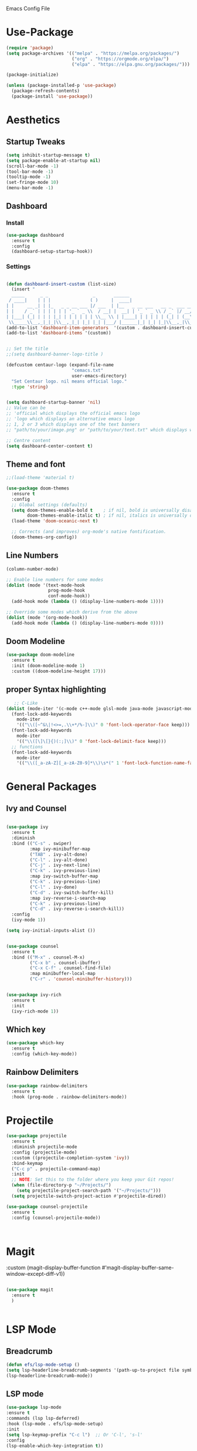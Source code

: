  :PROPERTIES:
  :header-args:    :tangle yes
  :END:

Emacs Config File

* Use-Package
#+BEGIN_SRC emacs-lisp
(require 'package)
(setq package-archives '(("melpa" . "https://melpa.org/packages/")
                         ("org" . "https://orgmode.org/elpa/")
                         ("elpa" . "https://elpa.gnu.org/packages/")))

(package-initialize)

(unless (package-installed-p 'use-package)
  (package-refresh-contents)
  (package-install 'use-package))
#+END_SRC

* Aesthetics
** Startup Tweaks

#+BEGIN_SRC emacs-lisp
(setq inhibit-startup-message t)
(setq package-enable-at-startup nil)
(scroll-bar-mode -1)
(tool-bar-mode -1)
(tooltip-mode -1)
(set-fringe-mode 10)
(menu-bar-mode -1)
#+END_SRC
** Dashboard
*** Install
#+BEGIN_SRC emacs-lisp
(use-package dashboard
  :ensure t
  :config
  (dashboard-setup-startup-hook))
#+END_SRC
*** Settings
#+BEGIN_SRC emacs-lisp

(defun dashboard-insert-custom (list-size)
  (insert "
  _____      _ _                 _       ______                          
 / ____|    | | |               ( )     |  ____|                         
| |     __ _| | |_   _ _ __ ___ |/ ___  | |__   _ __ ___   __ _  ___ ___ 
| |    / _` | | | | | | '_ ` _ \\  / __| |  __| | '_ ` _ \\ / _` |/ __/ __|
| |___| (_| | | | |_| | | | | | | \\__ \\ | |____| | | | | | (_| | (__\\__ \\ 
 \\_____\\__,_|_|_|\\__,_|_| |_| |_| |___/ |______|_| |_| |_|\\__,_|\\___|___/ "))
(add-to-list 'dashboard-item-generators  '(custom . dashboard-insert-custom))
(add-to-list 'dashboard-items '(custom))


;; Set the title
;;(setq dashboard-banner-logo-title )

(defcustom centaur-logo (expand-file-name
                         "cemacs.txt"
                         user-emacs-directory)
  "Set Centaur logo. nil means official logo."
  :type 'string)


(setq dashboard-startup-banner 'nil)
;; Value can be
;; 'official which displays the official emacs logo
;; 'logo which displays an alternative emacs logo
;; 1, 2 or 3 which displays one of the text banners
;; "path/to/your/image.png" or "path/to/your/text.txt" which displays whatever image/text you would prefer

;; Centre content
(setq dashboard-center-content t)
#+END_SRC
** Theme and font

#+BEGIN_SRC emacs-lisp
;;(load-theme 'material t)

(use-package doom-themes
  :ensure t
  :config
  ;; Global settings (defaults)
  (setq doom-themes-enable-bold t    ; if nil, bold is universally disabled
        doom-themes-enable-italic t) ; if nil, italics is universally disabled
  (load-theme 'doom-oceanic-next t)

  ;; Corrects (and improves) org-mode's native fontification.
  (doom-themes-org-config))

#+END_SRC
** Line Numbers
#+BEGIN_SRC emacs-lisp
(column-number-mode)

;; Enable line numbers for some modes
(dolist (mode '(text-mode-hook
                prog-mode-hook
                conf-mode-hook))
  (add-hook mode (lambda () (display-line-numbers-mode 1))))

;; Override some modes which derive from the above
(dolist (mode '(org-mode-hook))
  (add-hook mode (lambda () (display-line-numbers-mode 0))))

#+END_SRC
** Doom Modeline
#+BEGIN_SRC emacs-lisp
(use-package doom-modeline
  :ensure t
  :init (doom-modeline-mode 1)
  :custom ((doom-modeline-height 17)))
#+END_SRC
** proper Syntax highlighting 
   #+begin_src emacs-lisp
   ;; C-Like
(dolist (mode-iter '(c-mode c++-mode glsl-mode java-mode javascript-mode rust-mode))
  (font-lock-add-keywords
    mode-iter
    '(("\\([~^&\|!<>=,.\\+*/%-]\\)" 0 'font-lock-operator-face keep)))
  (font-lock-add-keywords
    mode-iter
    '(("\\([\]\[}{)(:;]\\)" 0 'font-lock-delimit-face keep)))
  ;; functions
  (font-lock-add-keywords
    mode-iter
    '(("\\([_a-zA-Z][_a-zA-Z0-9]*\\)\s*(" 1 'font-lock-function-name-face keep))))
    #+end_src
* General Packages
** Ivy and Counsel
#+BEGIN_SRC emacs-lisp

(use-package ivy
  :ensure t
  :diminish
  :bind (("C-s" . swiper)
         :map ivy-minibuffer-map
         ("TAB" . ivy-alt-done)	
         ("C-l" . ivy-alt-done)
         ("C-j" . ivy-next-line)
         ("C-k" . ivy-previous-line)
         :map ivy-switch-buffer-map
         ("C-k" . ivy-previous-line)
         ("C-l" . ivy-done)
         ("C-d" . ivy-switch-buffer-kill)
         :map ivy-reverse-i-search-map
         ("C-k" . ivy-previous-line)
         ("C-d" . ivy-reverse-i-search-kill))
  :config
  (ivy-mode 1))

(setq ivy-initial-inputs-alist ())


(use-package counsel
  :ensure t
  :bind (("M-x" . counsel-M-x)
         ("C-x b" . counsel-ibuffer)
         ("C-x C-f" . counsel-find-file)
         :map minibuffer-local-map
         ("C-r" . 'counsel-minibuffer-history)))


(use-package ivy-rich
  :ensure t
  :init
  (ivy-rich-mode 1))

#+END_SRC

** Which key 

#+BEGIN_SRC emacs-lisp
(use-package which-key
  :ensure t
  :config (which-key-mode))
#+END_SRC

** Rainbow Delimiters

#+BEGIN_SRC emacs-lisp
(use-package rainbow-delimiters
  :ensure t 
  :hook (prog-mode . rainbow-delimiters-mode))
#+END_SRC

* Projectile
#+BEGIN_SRC emacs-lisp
(use-package projectile
  :ensure t
  :diminish projectile-mode
  :config (projectile-mode)
  :custom ((projectile-completion-system 'ivy))
  :bind-keymap
  ("C-c p" . projectile-command-map)
  :init
  ;; NOTE: Set this to the folder where you keep your Git repos!
  (when (file-directory-p "~/Projects/")
    (setq projectile-project-search-path '("~/Projects/")))
  (setq projectile-switch-project-action #'projectile-dired))

(use-package counsel-projectile
  :ensure t
  :config (counsel-projectile-mode))



#+END_SRC

* Magit
:custom
(magit-display-buffer-function #'magit-display-buffer-same-window-except-diff-v1))
#+BEGIN_SRC emacs-lisp

(use-package magit
  :ensure t
  )


#+END_SRC

* LSP Mode
  
** Breadcrumb

  #+begin_src emacs-lisp
  (defun efs/lsp-mode-setup ()
  (setq lsp-headerline-breadcrumb-segments '(path-up-to-project file symbols))
  (lsp-headerline-breadcrumb-mode))
  #+end_src

** LSP mode

  #+begin_src emacs-lisp
  (use-package lsp-mode
  :ensure t
  :commands (lsp lsp-deferred)
  :hook (lsp-mode . efs/lsp-mode-setup)
  :init
  (setq lsp-keymap-prefix "C-c l")  ;; Or 'C-l', 's-l'
  :config
  (lsp-enable-which-key-integration t))
  #+end_src

** Languages

*** Typescript

  #+begin_src emacs-lisp
  (use-package typescript-mode
  :ensure t
  :mode "\\.ts\\'"
  :hook (typescript-mode . lsp-deferred)
  :config
  (setq typescript-indent-level 2))
  #+end_src
  
** Language hooks

  #+begin_src emacs-lisp
  (add-hook 'c-mode-hook 'lsp)
  (add-hook 'cpp-mode-hook 'lsp)
  #+end_src

** Company

  #+begin_src emacs-lisp
(use-package company
  :ensure t
  :after lsp-mode
  :hook (lsp-mode . company-mode)
  :bind (:map company-active-map
         ("<tab>" . company-complete-selection))
        (:map lsp-mode-map
         ("<tab>" . company-indent-or-complete-common))
  :custom
  (company-minimum-prefix-length 1)
  (company-idle-delay 0.0))

(use-package company-box
  :ensure t
  :hook (company-mode . company-box-mode))
  #+end_src
  
** LSP UI

   #+begin_src emacs-lisp
  (use-package lsp-ui
 :ensure t
   :hook (lsp-mode . lsp-ui-mode)
   :bind (("<f12>" . lsp-ui-doc-glance)))

  (setq lsp-ui-doc-position 'bottom)
  (setq lsp-ui-doc-max-height 50)
  (setq lsp-ui-doc-max-width 250)
   #+end_src

*** LSP Treemacs
    #+begin_src emacs-lisp
    (use-package lsp-treemacs
    :ensure t
   :after lsp)
    #+end_src

* Org
** Basics
#+BEGIN_SRC emacs-lisp
(use-package org
  :ensure t
  :config
  (setq org-ellipsis "▾"))
#+END_SRC
** Org bullets
#+BEGIN_SRC emacs-lisp

(use-package org-bullets
  :ensure t
  :config
  (add-hook 'org-mode-hook (lambda () (org-bullets-mode 1)))
  :custom
  (org-bullets-bullet-list '("◉" "○" "●" "○" "●" "○" "●")))




#+END_SRC
** Org Settings
#+BEGIN_SRC emacs-lisp

(setq org-latex-packages-alist '(("margin=2cm" "geometry" nil)))


;;(setq org-fontify-whole-heading-line t)



(setq org-babel-default-header-args
      (cons '(:tangle . "yes")
            (assq-delete-all :tangle org-babel-default-header-args)))
#+END_SRC
** TODO Backline - heading background to edge - doesnt work 
#+BEGIN_SRC emacs-lisp
;;(use-package backline
;;  :ensure t
;;  :after outline
;;  :config (advice-add 'outline-flag-region :after 'backline-update))
#+END_SRC
** Block Templates
#+BEGIN_SRC emacs-lisp
 (require 'org-tempo)

(add-to-list 'org-structure-template-alist '("sh" . "src sh"))
(add-to-list 'org-structure-template-alist '("el" . "src emacs-lisp"))
(add-to-list 'org-structure-template-alist '("sc" . "src scheme"))
(add-to-list 'org-structure-template-alist '("ts" . "src typescript"))
(add-to-list 'org-structure-template-alist '("py" . "src python"))
(add-to-list 'org-structure-template-alist '("yaml" . "src yaml"))
(add-to-list 'org-structure-template-alist '("json" . "src json"))
#+END_SRC
* Custom Functions

** Add Screenshots to Org Files

#+BEGIN_SRC emacs-lisp
(defun my-org-scrot ()
  "Take a screenshot into a time stamped unique-named file in the
same directory as the org-buffer and insert a link to this file."
  (interactive)
  (if (not (file-exists-p "images"))
      (make-directory "images")
      (message "Directory Exists"))
  (setq filename
        (concat
         (make-temp-name
          (concat (file-name-directory (buffer-file-name))
		  "images/"
		  (file-name-base (buffer-file-name))
                  "_"
                  (format-time-string "%Y%m%d_%H%M%S_")) ) ".png"))
  (call-process "import" nil nil nil filename)
  (insert (concat "[[" filename "]]"))
  (org-display-inline-images))
#+END_SRC

** Fix Control Backspace

#+BEGIN_SRC emacs-lisp

(defun fix-bkw ()
  "Remove all whitespace if the character behind the cursor is whitespace, otherwise remove a word."
  (interactive)
  (if (looking-back "[ \n]")
      ;; delete horizontal space before us and then check to see if we
      ;; are looking at a newline
      (progn (delete-horizontal-space 't)
             (while (looking-back "[ \n]")
               (backward-delete-char 1)))
    ;; otherwise, just do the normal kill word.
    (backward-kill-word 1)))

(global-set-key [C-backspace] 'fix-bkw)

#+END_SRC

* Custom Set variables

#+BEGIN_SRC emacs-lisp

(custom-set-variables
 ;; custom-set-variables  was added by Custom.
 ;; If you edit it by hand, you could mess it up, so be careful.
 ;; Your init file should contain only one such instance.
 ;; If there is more than one, they won't work right.
 '(ivy-mode t)
 '(package-selected-packages
   '(ivy-rich rainbow-delimiters doom-modeline ivy org-bullets which-key use-package try)))
(custom-set-faces

 ;; custom-set-faces was added by Custom.
 ;; If you edit it by hand, you could mess it up, so be careful.
 ;; Your init file should contain only one such instance.
 ;; If there is more than one, they won't work right. dsadcsa
 )
#+END_SRC

* Local Variables
# Local Variables:
# eval: (add-hook 'after-save-hook (lambda ()(org-babel-tangle)) nil t)
# End:

* Keybindings (Evil)
** General Binding and Leader Key
   
#+BEGIN_SRC emacs-lisp
(use-package general
  :ensure t
  :config
  (general-create-definer cmacs/leader-keys
    :keymaps '(normal insert visual emacs)
    :prefix "SPC"
    :global-prefix "C-SPC")
  (cmacs/leader-keys
    "t"  '(:ignore t :which-key "toggles")
    "tt" '(counsel-load-theme :which-key "choose theme")))
    

(general-define-key
"C-M-j" 'counsel-switch-buffer
"<escape>" 'keyboard-escape-quit)

;;Make ESC quit prompts
;;(global-set-key (kbd "<escape>") 'keyboard-escape-quit)
#+END_SRC

** Evil Mode

#+BEGIN_SRC emacs-lisp
(use-package evil
  :ensure t
  :init
  (setq evil-want-integration t)
  (setq evil-want-keybinding nil)
  (setq evil-want-C-u-scroll t)
  (setq evil-want-C-i-jump nil)
  :config
  (evil-mode 1)
  (define-key evil-insert-state-map (kbd "C-g") 'evil-normal-state)
  (define-key evil-insert-state-map (kbd "C-h") 'evil-delete-backward-char-and-join)

  ;; Use visual line motions even outside of visual-line-mode buffers
  (evil-global-set-key 'motion "j" 'evil-next-visual-line)
  (evil-global-set-key 'motion "k" 'evil-previous-visual-line)

  (evil-set-initial-state 'messages-buffer-mode 'normal)
  (evil-set-initial-state 'dashboard-mode 'normal))
 
(use-package evil-collection
  :ensure t
  :after evil
  :config
  (evil-collection-init))

(use-package evil-magit
  :ensure t
  :after magit)
;;Switch Buffer
;;(global-set-key (kbd "C-M-j") 'counsel-switch-buffer)
#+END_SRC

** Evil easymotion

   #+begin_src emacs-lisp
   (use-package evil-easymotion
   :ensure t)
   
;;(with-eval-after-load "evil-easymotion"
(general-define-key
     :states '(normal insert visual)
     
     "H-l" '(:keymap evilem-map :package evil-easymotion))
 
;;(evilem-default-keybindings "H-l")    
   
   #+end_src

* Hydra

#+BEGIN_SRC emacs-lisp
(use-package hydra
  :ensure t)

(defhydra hydra-buffer-swap (:timeout 4)
  "Swap Buffer"
  ("h" next-buffer "next")
  ("l" previous-buffer "prev")
  ("f" nil "finished" :exit t))
#+END_SRC

** Window and Buffer Hydras

https://gist.github.com/darrylhebbes/a783080ba5fd288dc26c
Nice Hydras for window buffer manipulation, only really needed to switch window fast bit it'll do

#+begin_src emacs-lisp
    (defhydra hydra-buffers (:color blue :hint nil)
              "
                                                                       ╭─────────┐
     Move to Window         Switch                  Do                 │ Buffers │
  ╭────────────────────────────────────────────────────────────────────┴─────────╯
           ^_k_^          [_b_] switch (ido)       [_d_] kill the buffer
           ^^↑^^          [_i_] ibuffer            [_r_] toggle read-only mode
       _h_ ←   → _l_      [_a_] alternate          [_u_] revert buffer changes
           ^^↓^^          [_s_] switch (helm)      [_w_] save buffer
           ^_j_^
  --------------------------------------------------------------------------------
              "
              ("<tab>" hydra-master/body "back")
              ("<ESC>" nil "quit")
              ("a" joe-alternate-buffers)
              ("b" ido-switch-buffer)
              ("d" joe-kill-this-buffer)
              ("i" ibuffer)
              ("h" buf-move-left  :color red)
              ("k" buf-move-up    :color red)
              ("j" buf-move-down  :color red)
              ("l" buf-move-right :color red)
              ("r" read-only-mode)
              ("s" helm-buffers-list)
              ("u" joe-revert-buffer)
              ("w" save-buffer))

    (defhydra hydra-window (:color blue :hint nil)
            "
                                                                       ╭─────────┐
     Move to      Size    Scroll        Split                    Do    │ Windows │
  ╭────────────────────────────────────────────────────────────────────┴─────────╯
        ^_k_^           ^_K_^       ^_p_^    ╭─┬─┐^ ^        ╭─┬─┐^ ^         ↺ [_u_] undo layout
        ^^↑^^           ^^↑^^       ^^↑^^    │ │ │_v_ertical ├─┼─┤_b_alance   ↻ [_r_] restore layout
    _h_ ←   → _l_   _H_ ←   → _L_   ^^ ^^    ╰─┴─╯^ ^        ╰─┴─╯^ ^         ✗ [_d_] close window
        ^^↓^^           ^^↓^^       ^^↓^^    ╭───┐^ ^        ╭───┐^ ^         ⇋ [_w_] cycle window
        ^_j_^           ^_J_^       ^_n_^    ├───┤_s_tack    │   │_z_oom
        ^^ ^^           ^^ ^^       ^^ ^^    ╰───╯^ ^        ╰───╯^ ^       
  --------------------------------------------------------------------------------
            "
            ("<tab>" hydra-master/body "back")
            ("<ESC>" nil "quit")
            ("n" joe-scroll-other-window :color red)
            ("p" joe-scroll-other-window-down :color red)
            ("b" balance-windows)
            ("d" delete-window)
            ("H" shrink-window-horizontally :color red)
            ("h" windmove-left :color red)
            ("J" shrink-window :color red)
            ("j" windmove-down :color red)
            ("K" enlarge-window :color red)
            ("k" windmove-up :color red)
            ("L" enlarge-window-horizontally :color red)
            ("l" windmove-right :color red)
            ("r" winner-redo :color red)
            ("s" split-window-vertically :color red)
            ("u" winner-undo :color red)
            ("v" split-window-horizontally :color red)
            ("w" other-window)
            ("z" delete-other-windows))

#+end_src


Going to a simpler version for window fiddling

#+begin_src emacs-lisp
 (defhydra hydra-simple-window (:color blue :hint nil)
"      ^ 
<-(h) |(j) |(k) ->(l) Move Rapidly Between Windows (Press A for advanced window mode)
           v"

            ("A" hydra-window/body :color red)
            ("h" windmove-left :color red)
            ("j" windmove-down :color red)
            ("k" windmove-up :color red)
            ("l" windmove-right :color red)
            ("<left>" windmove-left :color red)
            ("<down>" windmove-down :color red)
            ("<up>" windmove-up :color red)
            ("<right>" windmove-right :color red)
            
 )
#+end_src

** Add hydras to leader key
#+begin_src emacs-lisp
(cmacs/leader-keys
  "c" '(counsel-switch-buffer :which-key "search buffers")
  "b"  '(:ignore t :which-key "buffer")
  "bb" '(counsel-switch-buffer :which-key "search buffers")
  "bn" '(hydra-buffer-swap/body :which-key "cycle buffers")
  "v" '(hydra-simple-window/body :which-key "cycle windows")
  )

#+end_src
